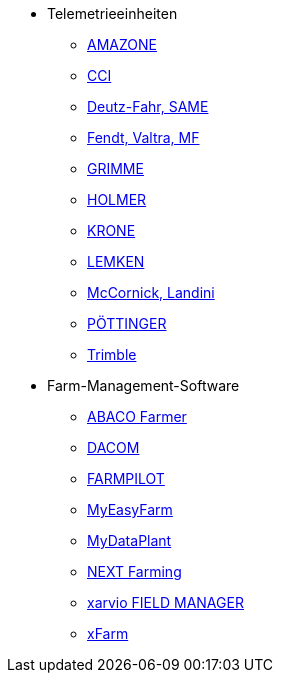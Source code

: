 ** Telemetrieeinheiten
*** xref:solution-guides/myamarouter.adoc[AMAZONE]
*** xref:solution-guides/cci-terminals.adoc[CCI]
*** xref:solution-guides/same-deutz-fahr.adoc[Deutz-Fahr, SAME]
*** xref:solution-guides/taskdoc-server.adoc[Fendt, Valtra, MF]
*** xref:solution-guides/mygrimme.adoc[GRIMME]
*** xref:solution-guides/holmer-easy-help.adoc[HOLMER]
*** xref:solution-guides/krone.adoc[KRONE]
*** xref:solution-guides/lemken.adoc[LEMKEN]
*** xref:solution-guides/argo.adoc[McCornick, Landini]
*** xref:solution-guides/poettinger.adoc[PÖTTINGER]
*** xref:solution-guides/trimble.adoc[Trimble]
** Farm-Management-Software
*** xref:solution-guides/abaco.adoc[ABACO Farmer]
*** xref:solution-guides/dacom.adoc[DACOM]
*** xref:solution-guides/farmpilot.adoc[FARMPILOT]
*** xref:solution-guides/myeasyfarm.adoc[MyEasyFarm]
*** xref:solution-guides/mydataplant.adoc[MyDataPlant]
*** xref:solution-guides/next-farming.adoc[NEXT Farming]
*** xref:solution-guides/xarvio.adoc[xarvio FIELD MANAGER]
*** xref:solution-guides/xfarm.adoc[xFarm]